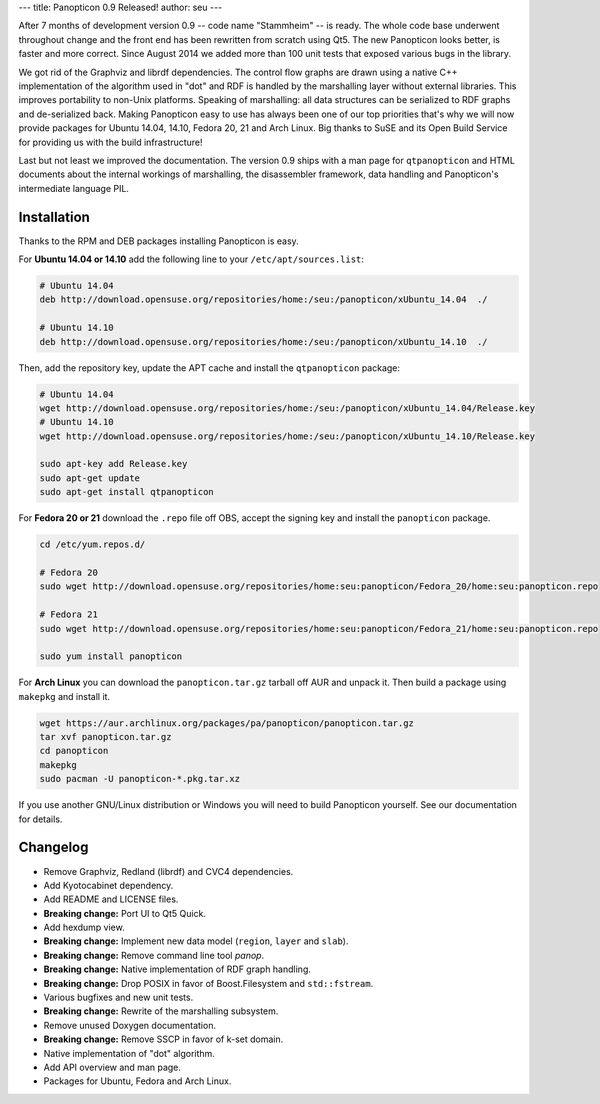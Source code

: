 ---
title: Panopticon 0.9 Released!
author: seu
---

After 7 months of development version 0.9 -- code name "Stammheim" -- is ready. The whole code base underwent throughout change and the front end has been rewritten from scratch using Qt5. The new Panopticon looks better, is faster and more correct. Since August 2014 we added more than 100 unit tests that exposed various bugs in the library.

We got rid of the Graphviz and librdf dependencies. The control flow graphs are drawn using a native C++ implementation of the algorithm used in "dot" and RDF is handled by the marshalling layer without external libraries. This improves portability to non-Unix platforms. Speaking of marshalling: all data structures can be serialized to RDF graphs and de-serialized back. Making Panopticon easy to use has always been one of our top priorities that's why we will now provide packages for Ubuntu 14.04, 14.10, Fedora 20, 21 and Arch Linux. Big thanks to SuSE and its Open Build Service for providing us with the build infrastructure!

Last but not least we improved the documentation. The version 0.9 ships with a man page for ``qtpanopticon`` and HTML documents about the internal workings of marshalling, the disassembler framework, data handling and Panopticon's intermediate language PIL.

Installation
------------

Thanks to the RPM and DEB packages installing Panopticon is easy.

For **Ubuntu 14.04 or 14.10** add the following line to your ``/etc/apt/sources.list``:

.. code:: sh

   # Ubuntu 14.04
   deb http://download.opensuse.org/repositories/home:/seu:/panopticon/xUbuntu_14.04  ./

   # Ubuntu 14.10
   deb http://download.opensuse.org/repositories/home:/seu:/panopticon/xUbuntu_14.10  ./

Then, add the repository key, update the APT cache and install the ``qtpanopticon`` package:

.. code:: sh

   # Ubuntu 14.04
   wget http://download.opensuse.org/repositories/home:/seu:/panopticon/xUbuntu_14.04/Release.key
   # Ubuntu 14.10
   wget http://download.opensuse.org/repositories/home:/seu:/panopticon/xUbuntu_14.10/Release.key

   sudo apt-key add Release.key
   sudo apt-get update
   sudo apt-get install qtpanopticon

For **Fedora 20 or 21** download the ``.repo`` file off OBS, accept the signing key and install the ``panopticon`` package.

.. code:: sh

   cd /etc/yum.repos.d/

   # Fedora 20
   sudo wget http://download.opensuse.org/repositories/home:seu:panopticon/Fedora_20/home:seu:panopticon.repo

   # Fedora 21
   sudo wget http://download.opensuse.org/repositories/home:seu:panopticon/Fedora_21/home:seu:panopticon.repo

   sudo yum install panopticon

For **Arch Linux** you can download the ``panopticon.tar.gz`` tarball off AUR and unpack it. Then build a package using ``makepkg`` and install it.

.. code:: sh

   wget https://aur.archlinux.org/packages/pa/panopticon/panopticon.tar.gz
   tar xvf panopticon.tar.gz
   cd panopticon
   makepkg
   sudo pacman -U panopticon-*.pkg.tar.xz

If you use another GNU/Linux distribution or Windows you will need to build Panopticon yourself. See our documentation for details.

Changelog
---------

- Remove Graphviz, Redland (librdf) and CVC4 dependencies.
- Add Kyotocabinet dependency.
- Add README and LICENSE files.
- **Breaking change:** Port UI to Qt5 Quick.
- Add hexdump view.
- **Breaking change:** Implement new data model (``region``, ``layer`` and ``slab``).
- **Breaking change:** Remove command line tool *panop*.
- **Breaking change:** Native implementation of RDF graph handling.
- **Breaking change:** Drop POSIX in favor of Boost.Filesystem and ``std::fstream``.
- Various bugfixes and new unit tests.
- **Breaking change:** Rewrite of the marshalling subsystem.
- Remove unused Doxygen documentation.
- **Breaking change:** Remove SSCP in favor of k-set domain.
- Native implementation of "dot" algorithm.
- Add API overview and man page.
- Packages for Ubuntu, Fedora and Arch Linux.
